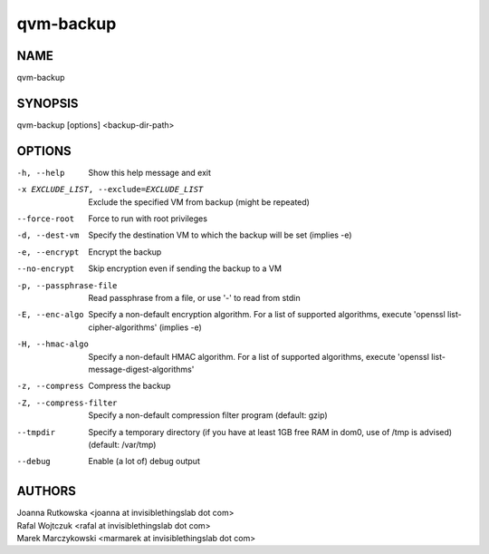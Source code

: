 ==========
qvm-backup
==========

NAME
====
qvm-backup

SYNOPSIS
========
| qvm-backup [options] <backup-dir-path>

OPTIONS
=======
-h, --help
    Show this help message and exit
-x EXCLUDE_LIST, --exclude=EXCLUDE_LIST
    Exclude the specified VM from backup (might be repeated)
--force-root
    Force to run with root privileges
-d, --dest-vm
    Specify the destination VM to which the backup will be set (implies -e)
-e, --encrypt
    Encrypt the backup
--no-encrypt
    Skip encryption even if sending the backup to a VM
-p, --passphrase-file
    Read passphrase from a file, or use '-' to read from stdin
-E, --enc-algo
    Specify a non-default encryption algorithm. For a list of supported algorithms, execute 'openssl list-cipher-algorithms' (implies -e)
-H, --hmac-algo
    Specify a non-default HMAC algorithm. For a list of supported algorithms, execute 'openssl list-message-digest-algorithms'
-z, --compress
    Compress the backup
-Z, --compress-filter
	Specify a non-default compression filter program (default: gzip)
--tmpdir
    Specify a temporary directory (if you have at least 1GB free RAM in dom0, use of /tmp is advised) (default: /var/tmp)
--debug
    Enable (a lot of) debug output

AUTHORS
=======
| Joanna Rutkowska <joanna at invisiblethingslab dot com>
| Rafal Wojtczuk <rafal at invisiblethingslab dot com>
| Marek Marczykowski <marmarek at invisiblethingslab dot com>
